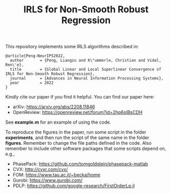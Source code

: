#+TITLE: IRLS for Non-Smooth Robust Regression
This repository implements some IRLS algorithms described in:
#+BEGIN_EXAMPLE
@article{Peng-NeurIPS2022,
  author       = {Peng, Liangzu and K\"ummerle, Christian and Vidal, Ren\'e},
  title        = {Global Linear and Local Superlinear Convergence of IRLS for Non-Smooth Robust Regression},
  journal      = {Advances in Neural Information Processing Systems},
  year         = 2022
}
#+END_EXAMPLE
Kindly cite our paper if you find it helpful. You can find our paper here:
- arXiv: https://arxiv.org/abs/2208.11846
- OpenReview: https://openreview.net/forum?id=2hp6sIBsCDH

See *example.m* for an example of using the code.

To reproduce the figures in the paper, run some script in the folder
*experiments*, and then run the script of the same name in the folder
*figures*. Remember to change the file paths defined in the code. Also
remember to include other software packages that some scripts depend
on, e.g.,
- PhasePack: https://github.com/tomgoldstein/phasepack-matlab
- CVX: http://cvxr.com/cvx/
- FOM: https://www.tau.ac.il/~becka/home
- Gurobi: https://www.gurobi.com/
- PDLP: https://github.com/google-research/FirstOrderLp.jl
